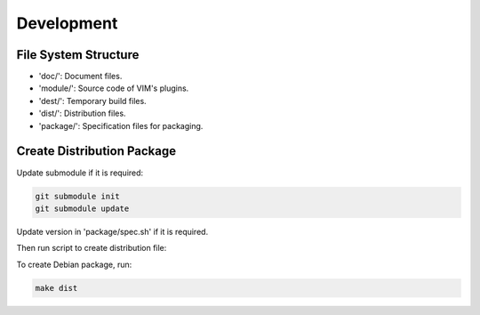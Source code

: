 Development
***********

File System Structure
=====================

* 'doc/': Document files.
* 'module/': Source code of VIM's plugins.
* 'dest/': Temporary build files.
* 'dist/': Distribution files.
* 'package/': Specification files for packaging.

Create Distribution Package
===========================

Update submodule if it is required:

.. code-block:: bash

    git submodule init
    git submodule update

Update version in 'package/spec.sh' if it is required.

Then run script to create distribution file:

To create Debian package, run:

.. code-block:: bash

    make dist
